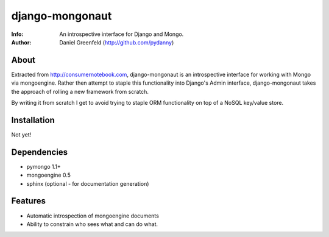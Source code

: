 ================
django-mongonaut
================
:Info: An introspective interface for Django and Mongo.
:Author: Daniel Greenfeld (http://github.com/pydanny)

About
=====
Extracted from http://consumernotebook.com, django-mongonaut is an introspective interface for working with Mongo via mongoengine. Rather then attempt to staple this functionality into Django's Admin interface, django-mongonaut takes the approach of rolling a new framework from scratch.

By writing it from scratch I get to avoid trying to staple ORM functionality on top of a NoSQL key/value store.

Installation
============

Not yet! 

Dependencies
============

- pymongo 1.1+
- mongoengine 0.5
- sphinx (optional - for documentation generation)

Features
=========

- Automatic introspection of mongoengine documents
- Ability to constrain who sees what and can do what.